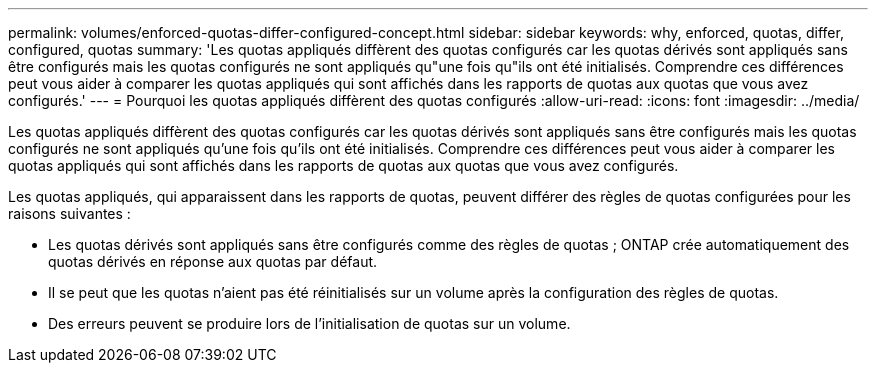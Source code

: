 ---
permalink: volumes/enforced-quotas-differ-configured-concept.html 
sidebar: sidebar 
keywords: why, enforced, quotas, differ, configured, quotas 
summary: 'Les quotas appliqués diffèrent des quotas configurés car les quotas dérivés sont appliqués sans être configurés mais les quotas configurés ne sont appliqués qu"une fois qu"ils ont été initialisés. Comprendre ces différences peut vous aider à comparer les quotas appliqués qui sont affichés dans les rapports de quotas aux quotas que vous avez configurés.' 
---
= Pourquoi les quotas appliqués diffèrent des quotas configurés
:allow-uri-read: 
:icons: font
:imagesdir: ../media/


[role="lead"]
Les quotas appliqués diffèrent des quotas configurés car les quotas dérivés sont appliqués sans être configurés mais les quotas configurés ne sont appliqués qu'une fois qu'ils ont été initialisés. Comprendre ces différences peut vous aider à comparer les quotas appliqués qui sont affichés dans les rapports de quotas aux quotas que vous avez configurés.

Les quotas appliqués, qui apparaissent dans les rapports de quotas, peuvent différer des règles de quotas configurées pour les raisons suivantes :

* Les quotas dérivés sont appliqués sans être configurés comme des règles de quotas ; ONTAP crée automatiquement des quotas dérivés en réponse aux quotas par défaut.
* Il se peut que les quotas n'aient pas été réinitialisés sur un volume après la configuration des règles de quotas.
* Des erreurs peuvent se produire lors de l'initialisation de quotas sur un volume.

